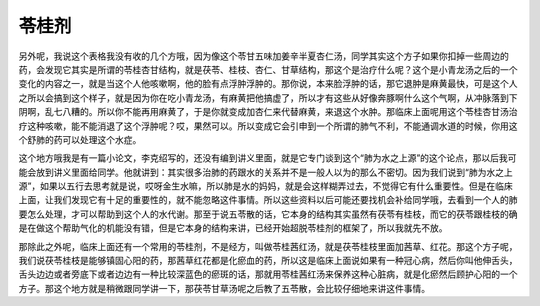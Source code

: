 苓桂剂
=========

另外呢，我说这个表格我没有收的几个方哦，因为像这个苓甘五味加姜辛半夏杏仁汤，同学其实这个方子如果你扣掉一些周边的药，会发现它其实是所谓的苓桂杏甘结构，就是茯苓、桂枝、杏仁、甘草结构，那这个是治疗什么呢？这个是小青龙汤之后的一个变化的内容之一，就是当这个人他咳嗽啊，他的脸有点浮肿浮肿的。那你说，本来脸浮肿的话，那它退肿是麻黄最快，可是这个人之所以会搞到这个样子，就是因为你在吃小青龙汤，有麻黄把他搞虚了，所以才有这些从好像奔豚啊什么这个气啊，从冲脉落到下阴啊，乱七八糟的。所以你不能再用麻黄了，于是你就变成加杏仁来代替麻黄，来退这个水肿。那临床上面呢用这个苓桂杏甘汤治疗这种咳嗽，能不能消退了这个浮肿呢？哎，果然可以。所以变成它会引申到一个所谓的肺气不利，不能通调水道的时候，你用这个舒肺的药可以处理这个水症。

这个地方哦我是有一篇小论文，李克绍写的，还没有编到讲义里面，就是它专门谈到这个“肺为水之上源”的这个论点，那以后我可能会放到讲义里面给同学。他就讲到：其实很多治肺的药跟水的关系并不是一般人以为的那么不密切。因为我们说到“肺为水之上源”，如果以五行去思考就是说，哎呀金生水嘛，所以肺是水的妈妈，就是会这样糊弄过去，不觉得它有什么重要性。但是在临床上面，让我们发现它有十足的重要性的，就不能忽略这件事情。所以这些资料以后可能还要找机会补给同学哦，去看到一个人的肺要怎么处理，才可以帮助到这个人的水代谢。那至于说五苓散的话，它本身的结构其实虽然有茯苓有桂枝，而它的茯苓跟桂枝的确是在做这个帮助气化的机能没有错，但是它本身的结构来讲，已经开始超脱苓桂剂的框架了，所以我就先不放。
 
那除此之外呢，临床上面还有一个常用的苓桂剂，不是经方，叫做苓桂茜红汤，就是茯苓桂枝里面加茜草、红花。那这个方子呢，我们说茯苓桂枝是能够镇固心阳的药，那茜草红花都是化瘀血的药，所以这是临床上面说如果有一种冠心病，然后你叫他伸舌头，舌头边边或者旁底下或者边边有一种比较深蓝色的瘀斑的话，那就用苓桂茜红汤来保养这种心脏病，就是化瘀然后顾护心阳的一个方子。那这个地方就是稍微跟同学讲一下，那茯苓甘草汤呢之后教了五苓散，会比较仔细地来讲这件事情。
